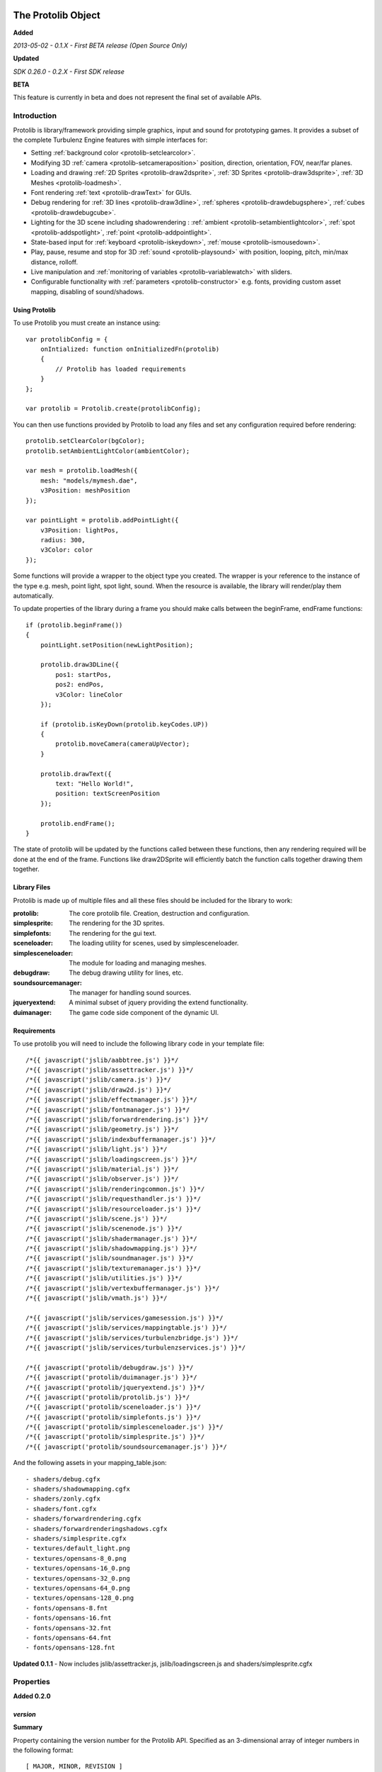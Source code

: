 .. index::
    single: Introduction

.. highlight:: javascript

.. _protolib_introduction:

-------------------
The Protolib Object
-------------------

**Added**

*2013-05-02 - 0.1.X - First BETA release (Open Source Only)*

**Updated**

*SDK 0.26.0 - 0.2.X - First SDK release*

**BETA**

This feature is currently in beta and does not represent the final set of available APIs.

Introduction
============

Protolib is library/framework providing simple graphics, input and sound for prototyping games.
It provides a subset of the complete Turbulenz Engine features with simple interfaces for:

* Setting :ref:`background color <protolib-setclearcolor>`.
* Modifying 3D :ref:`camera <protolib-setcameraposition>` position, direction, orientation, FOV, near/far planes.
* Loading and drawing :ref:`2D Sprites <protolib-draw2dsprite>`, :ref:`3D Sprites <protolib-draw3dsprite>`, :ref:`3D Meshes <protolib-loadmesh>`.
* Font rendering :ref:`text <protolib-drawText>` for GUIs.
* Debug rendering for :ref:`3D lines <protolib-draw3dline>`, :ref:`spheres <protolib-drawdebugsphere>`, :ref:`cubes <protolib-drawdebugcube>`.
* Lighting for the 3D scene including shadowrendering : :ref:`ambient <protolib-setambientlightcolor>`, :ref:`spot <protolib-addspotlight>`, :ref:`point <protolib-addpointlight>`.
* State-based input for :ref:`keyboard <protolib-iskeydown>`, :ref:`mouse <protolib-ismousedown>`.
* Play, pause, resume and stop for 3D :ref:`sound <protolib-playsound>` with position, looping, pitch, min/max distance, rolloff.
* Live manipulation and :ref:`monitoring of variables <protolib-variablewatch>` with sliders.
* Configurable functionality with :ref:`parameters <protolib-constructor>` e.g. fonts, providing custom asset mapping, disabling of sound/shadows.

Using Protolib
--------------

To use Protolib you must create an instance using::

    var protolibConfig = {
        onIntialized: function onInitializedFn(protolib)
        {
            // Protolib has loaded requirements
        }
    };

    var protolib = Protolib.create(protolibConfig);

You can then use functions provided by Protolib to load any files and set any configuration required before rendering::

    protolib.setClearColor(bgColor);
    protolib.setAmbientLightColor(ambientColor);

    var mesh = protolib.loadMesh({
        mesh: "models/mymesh.dae",
        v3Position: meshPosition
    });

    var pointLight = protolib.addPointLight({
        v3Position: lightPos,
        radius: 300,
        v3Color: color
    });

Some functions will provide a wrapper to the object type you created.
The wrapper is your reference to the instance of the type e.g. mesh, point light, spot light, sound.
When the resource is available, the library will render/play them automatically.

To update properties of the library during a frame you should make calls between the beginFrame, endFrame functions::

    if (protolib.beginFrame())
    {
        pointLight.setPosition(newLightPosition);

        protolib.draw3DLine({
            pos1: startPos,
            pos2: endPos,
            v3Color: lineColor
        });

        if (protolib.isKeyDown(protolib.keyCodes.UP))
        {
            protolib.moveCamera(cameraUpVector);
        }

        protolib.drawText({
            text: "Hello World!",
            position: textScreenPosition
        });

        protolib.endFrame();
    }

The state of protolib will be updated by the functions called between these functions, then any rendering required will be done at the end of the frame.
Functions like draw2DSprite will efficiently batch the function calls together drawing them together.

Library Files
-------------

Protolib is made up of multiple files and all these files should be included for the library to work:

:protolib: The core protolib file. Creation, destruction and configuration.
:simplesprite: The rendering for the 3D sprites.
:simplefonts: The rendering for the gui text.
:sceneloader: The loading utility for scenes, used by simplesceneloader.
:simplesceneloader: The module for loading and managing meshes.
:debugdraw: The debug drawing utility for lines, etc.
:soundsourcemanager: The manager for handling sound sources.
:jqueryextend: A minimal subset of jquery providing the extend functionality.
:duimanager: The game code side component of the dynamic UI.

Requirements
------------

To use protolib you will need to include the following library code in your template file::

    /*{{ javascript('jslib/aabbtree.js') }}*/
    /*{{ javascript('jslib/assettracker.js') }}*/
    /*{{ javascript('jslib/camera.js') }}*/
    /*{{ javascript('jslib/draw2d.js') }}*/
    /*{{ javascript('jslib/effectmanager.js') }}*/
    /*{{ javascript('jslib/fontmanager.js') }}*/
    /*{{ javascript('jslib/forwardrendering.js') }}*/
    /*{{ javascript('jslib/geometry.js') }}*/
    /*{{ javascript('jslib/indexbuffermanager.js') }}*/
    /*{{ javascript('jslib/light.js') }}*/
    /*{{ javascript('jslib/loadingscreen.js') }}*/
    /*{{ javascript('jslib/material.js') }}*/
    /*{{ javascript('jslib/observer.js') }}*/
    /*{{ javascript('jslib/renderingcommon.js') }}*/
    /*{{ javascript('jslib/requesthandler.js') }}*/
    /*{{ javascript('jslib/resourceloader.js') }}*/
    /*{{ javascript('jslib/scene.js') }}*/
    /*{{ javascript('jslib/scenenode.js') }}*/
    /*{{ javascript('jslib/shadermanager.js') }}*/
    /*{{ javascript('jslib/shadowmapping.js') }}*/
    /*{{ javascript('jslib/soundmanager.js') }}*/
    /*{{ javascript('jslib/texturemanager.js') }}*/
    /*{{ javascript('jslib/utilities.js') }}*/
    /*{{ javascript('jslib/vertexbuffermanager.js') }}*/
    /*{{ javascript('jslib/vmath.js') }}*/

    /*{{ javascript('jslib/services/gamesession.js') }}*/
    /*{{ javascript('jslib/services/mappingtable.js') }}*/
    /*{{ javascript('jslib/services/turbulenzbridge.js') }}*/
    /*{{ javascript('jslib/services/turbulenzservices.js') }}*/

    /*{{ javascript('protolib/debugdraw.js') }}*/
    /*{{ javascript('protolib/duimanager.js') }}*/
    /*{{ javascript('protolib/jqueryextend.js') }}*/
    /*{{ javascript('protolib/protolib.js') }}*/
    /*{{ javascript('protolib/sceneloader.js') }}*/
    /*{{ javascript('protolib/simplefonts.js') }}*/
    /*{{ javascript('protolib/simplesceneloader.js') }}*/
    /*{{ javascript('protolib/simplesprite.js') }}*/
    /*{{ javascript('protolib/soundsourcemanager.js') }}*/

And the following assets in your mapping_table.json::

    - shaders/debug.cgfx
    - shaders/shadowmapping.cgfx
    - shaders/zonly.cgfx
    - shaders/font.cgfx
    - shaders/forwardrendering.cgfx
    - shaders/forwardrenderingshadows.cgfx
    - shaders/simplesprite.cgfx
    - textures/default_light.png
    - textures/opensans-8_0.png
    - textures/opensans-16_0.png
    - textures/opensans-32_0.png
    - textures/opensans-64_0.png
    - textures/opensans-128_0.png
    - fonts/opensans-8.fnt
    - fonts/opensans-16.fnt
    - fonts/opensans-32.fnt
    - fonts/opensans-64.fnt
    - fonts/opensans-128.fnt

**Updated 0.1.1** - Now includes jslib/assettracker.js, jslib/loadingscreen.js and shaders/simplesprite.cgfx

.. _protolib-properties:

Properties
==========

**Added 0.2.0**

`version`
---------

**Summary**

Property containing the version number for the Protolib API.
Specified as an 3-dimensional array of integer numbers in the following format::

    [ MAJOR, MINOR, REVISION ]

This can be used to determine the expected behaviour of the API arguments.

**Syntax** ::

    var version = protolib.version;
    if (version[0] < 1 && version[1] < 2)
    {
        // Version 1.2 required
        console.log("WARNING: Protolib version is incorrect");
    }

.. NOTE:: This property is not available version 0.1.X so to test for versions < 0.2, check if the property is undefined.

.. _protolib-constructor:

Constructor
===========

`create`
--------

**Summary**

Creates a protolib object.

**Syntax** ::

    var that = this;

    var onInitialized = function onInitializedFn()
    {
        that.initGame();
        TurbulenzEngine.setInterval(function()
        {
            that.gameLoop();
        },
        1000/60);
    };

    var config =
    {
        onInitialized: onInitialized,
        useShadows: true,
        maxSoundSources: 50,
        disableSound: false,
        fonts: {
            regular: "opensans"
        },
        defaultMappingSettings: {
            mappingTablePrefix: 'staticmax/',
            assetPrefix: 'missing/',
            mappingTableURL: 'mapping_table.json',
            urnMapping: {}
        },
        enableDynamicUI: false
    };

    var protolib = Protolib.create(config);


``onInitialized``
    A callback function that is run when Protolib has finished initializing.

``useShadows`` (Optional)
    Determines whether the renderer should calculate shadows. Defaults to ``true``.

``maxSoundSources`` (Optional)
    The number of sound sources to create. Determines the maximum number of sounds that can play simultaneously. Defaults to ``50``.

``disableSound`` (Optional)
    A boolean that determines whether to provide sound functionality. Calls to playSound will return null. Defaults to ``false``.

``fonts`` (Optional)
    An object containing the fonts to load for use with the :ref:`drawText <protolib-drawText>` function in the format::

        {
            FONTSTYLE: "FONTNAME"
        }

    Protolib will attempt to load the following variations of that font: 8, 16, 32, 64, 128 pixel height.
    If you want to use your own font you will need to provide the following files accessible from the mapping table:

    * fonts/FONTNAME-8.fnt
    * fonts/FONTNAME-16.fnt
    * fonts/FONTNAME-32.fnt
    * fonts/FONTNAME-64.fnt
    * fonts/FONTNAME-128.fnt
    * textures/FONTNAME-8_0.png
    * textures/FONTNAME-16_0.png
    * textures/FONTNAME-32_0.png
    * textures/FONTNAME-64_0.png
    * textures/FONTNAME-128_0.png

    If a font is not available or is missing a required pixel height, it will default to "opensans" 16 pixels, then the default Turbulenz font.
    Defaults to ::

        {
            regular: "opensans"
        }

``defaultMappingSettings`` (Optional)
    An object specifying the default mapping table settings to use.
    If a mapping table cannot be found, Protolib will attempt to use the mapping provided by urnMapping.
    See :ref:`createMappingTable <turbulenzservices_createmappingtable>` for more details on defaultMappingSettings.
    Defaults to ::

        {
            mappingTablePrefix: "staticmax/",
            assetPrefix: "missing/",
            mappingTableURL: "mapping_table.json",
            urnMapping: {}
        }

``enableDynamicUI`` (Optional)
    Initialises the dynamic UI module.
    Required to use the :ref:`addWatchVariable <protolib-addWatchVariable>`.
    Defaults to ``false``.

Game Loop
=========

.. _protolib-beginframe:

`beginFrame`
------------

**Summary**

Signals the beginning of a new render frame.

This can fail if the host window is not visible, e.g. the browser is minimized or the window is not on the active tab.

**Syntax** ::

    if (protolib.beginFrame())
    {
        drawScene();

        protolib.endFrame();
    }


.. _protolib-endframe:

`endFrame`
----------

**Summary**

Signals the end of the current render frame.

**Syntax** ::

    if (protolib.beginFrame())
    {
        drawScene();

        protolib.endFrame();
    }

Configuration
=============

.. _protolib-setclearcolor:

`setClearColor`
---------------
Sets the buffer clear color.

**Syntax** ::

    protolib.setClearColor(v3Color);

``color``
    A :ref:`Vector3 <v3object>` object specifying the r, g, b color components. The components are in the range [0, 1].

.. _protolib-getclearcolor:

`getClearColor`
----------------
Gets the current buffer clear color.

**Syntax** ::

    protolib.getClearColor(v3Color);

``v3Color``
    A :ref:`Vector3 <v3object>` object the r, g, b color components will be written into.

Devices
=======

Protolib creates several device objects on creation. These getter methods provide access to them.

`getMathDevice`
---------------

**Syntax** ::

    var md = protolib.getMathDevice();

`getInputDevice`
----------------

**Syntax** ::

    var id = protolib.getInputDevice();

`getGraphicsDevice`
-------------------

**Syntax** ::

    var gd = protolib.getGraphicsDevice();

`getSoundDevice`
----------------

**Syntax** ::

    var sd = protolib.getSoundDevice();


Camera
======

.. _protolib-setcameraposition:

`setCameraPosition`
-------------------

**Syntax** ::

    var cameraPosition = md.v3Build(5, 10, 15);
    protolib.setCameraPosition(cameraPosition);

``cameraPosition``
    A :ref:`Vector3 <v3object>` object representing the 3D position of the camera.

.. _protolib-getcameraposition:

`getCameraPosition`
-------------------

**Syntax** ::

    var cameraPosition = md.v3Build(0, 0, 0);
    protolib.getCameraPosition(v3Position);


``cameraPosition``
    A :ref:`Vector3 <v3object>` object the x, y, z position components will be written into.


.. _protolib-setcameradirection:

`setCameraDirection`
--------------------

**Syntax** ::

    var cameraDirection = md.v3Build(0, 0, -1);
    protolib.setCameraDirection(cameraDirection);


``cameraDirection``
    A :ref:`Vector3 <v3object>` object representing the direction the camera should face.


.. _protolib-getcameradirection:

`getCameraDirection`
--------------------

**Syntax** ::

    var cameraDirection = md.v3Build(0, 0, -1);
    protolib.setCameraDirection(cameraDirection);


``cameraDirection``
    A :ref:`Vector3 <v3object>` object the x, y, z direction components will be written into.


.. _protolib-getcameraup:

`getCameraUp`
-------------

**Summary**

Gives the current up vector of the camera.

**Syntax** ::

    var cameraUp = md.v3Build(0, 0, 0);
    protolib.getCameraUp(cameraUp);

``cameraUp``
    A :ref:`Vector3 <v3object>` object the x, y, z direction components will be written into.


.. _protolib-getcameraright:

`getCameraRight`
----------------

**Summary**

Gives the current right vector of the camera.

**Syntax** ::

    var cameraRight = md.v3Build(0, 0, 0);
    protolib.getCameraRight(cameraRight);

``cameraRight``
    A :ref:`Vector3 <v3object>` object the x, y, z direction components will be written into.


.. _protolib-movecamera:

`moveCamera`
------------

**Summary**

Moves the camera relative to its current position.

**Syntax** ::

    var translateVec = md.v3Build(5, 5, 5);
    protolib.moveCamera(translateVec);

``translateVec``
    A :ref:`Vector3 <v3object>` object specifying the position translation to apply.


.. _protolib-rotatecamera:

`rotateCamera`
--------------

**Summary**

Rotates the camera relative to its current orientation.

**Syntax** ::

    protolib.rotateCamera(yawDelta, pitchDelta);

``yawDelta``
    The angle in radians to rotate the camera around the unit y vector.

``pitchDelta``
    The angle in radians to rotate the camera up and down.


.. _protolib-setcamerafov:

`setCameraFOV`
--------------

**Syntax** ::

    protolib.setCameraFOV(fovX, fovY);

``fovX``
    The horizontal field of view in radians.

``fovY``
    The vertical field of view in radians.


.. _protolib-getcamerafov:

`getCameraFOV`
--------------

**Syntax** ::

    var cameraFov = protolib.getCameraFOV();
    var fovX = cameraFov[0];
    var fovY = cameraFov[1];

Returns a JavaScript array of length 2, containing the horizontal and vertical field of view angle in radians.

.. _protolib-setnearfarplanes:

`setNearFarPlanes`
------------------

**Summary**

Sets the near and far plane distances.

**Syntax** ::

    var nearPlane = 5;
    var farPlane = 1000;
    protolib.setNearFarPlanes(nearPlane, farPlane);


``nearPlane``, ``farPlane``
    JavaScript numbers representing the distance in front of the camera where the near and far clipping planes are located.


.. _protolib-getnearfarplanes:

`getNearFarPlanes`
------------------

**Summary**

Gets the near and far plane distances.

**Syntax** ::

    var nearFarPlanes = protolib.getNearFarPlanes();
    var nearPlane = nearFarPlanes[0];
    var farPlane = nearFarPlanes[1];

Returns a JavaScript array of length 2 with the near and far plane distances respectively.

2D
==

.. _protolib-draw2dsprite:

`draw2DSprite`
--------------

**Summary**

Draws the given texture to screen space.

.. note:: Only **power-of-two** textures are supported.

**Syntax** ::

    protolib.draw2DSprite({
        texture: "path/to/texture.png",
        position: [x, y],
        width: w,
        height: h,
        v3Color: color,
        alpha: a,
        rotation: angle
    });

``texture``
    The path to the texture to be loaded.

``position``
    A JavaScript array of length 2 representing the coordinates of the top-left pixel of the texture.

``width``, ``height``
    A JavaScript number.

``v3Color`` (Optional)
    A :ref:`Vector3 <v3object>` object specifying the r, g, b color components. The components are in the range [0, 1]. Defaults to white.

``alpha`` (Optional)
    A JavaScript number in the range [0, 1] specifying the alpha of the texture. Defaults to 1.

``rotation`` (Optional)
    The clockwise angle in radians to rotate the texture around its centre. Defaults to 0.

``blendStyle`` (Optional)
    A value in :ref:`protolib.blendStyles <protolib-blendstyles>`. Defaults to ``protolib.blendStyles.ALPHA``.

.. _protolib-drawtext:

`drawText`
----------

**Summary**

Draws the given text to screen space.

**Syntax** ::

    protolib.drawText({
        text: "Hello World!",
        position: [x, y],
        v3Color: color,
        scale: 2,
        spacing: 1,
        alignment: protolib.textAlignment.LEFT
    });

``text``
    The text to draw to the screen.

``position``
    A JavaScript array of length 2 representing the position to draw the text to, relative to the alignment option chosen.

``v3Color`` (Optional)
    A :ref:`Vector3 <v3object>` object specifying the r, g, b color components. The components are in the range [0, 1]. Defaults to red.

``scale`` (Optional)
    A JavaScript number specifying the amount to scale the text by. Defaults to 1.

``alignment`` (Optional)
    A value in ``protolib.textAlignment``. Defines whether the position given refers to the top-left, top-middle or top-right of the text box. Defaults to ``protolib.textAlignment.LEFT``.


3D
==

.. _protolib-draw3dsprite:

`draw3DSprite`
--------------

**Summary**

Draws a 3D Sprite.

.. note:: Only **power-of-two** textures are supported.

**Syntax** ::

    protolib.draw3DSprite({
        texture: "path/to/texture.png",
        v3Position  : spritePos,
        size : params.size,
        alpha : 0.5,
        v3Color : color,
        v3Out : params.v3Out,
        rotation: Math.PI/4,
        blendStyle : params.blendStyle
    });

``texture``
    The path to the texture to be loaded.

``v3Position``
    A :ref:`Vector3 <v3object>` object specifying the position of the sprite.

``size``
    A JavaScript number specifying the size of the sprite.

``alpha`` (Optional)
    A JavaScript number in the range [0, 1] specifying the transparency of the sprite. Used when the ``blendStyle`` is set to ``protolib.blendStyles.ALPHA``. Defaults to 1.

``v3Color`` (Optional)
    A :ref:`Vector3 <v3object>` object specifying the r, g, b of the color to apply to the sprite. The components are in the range [0, 1]. Defaults to white.

``v3Out`` (Optional)
    A :ref:`Vector3 <v3object>` object specifying the normal of the surface of the sprite. If no vector is provided, the sprite is drawn with the normal always facing towards the camera.

``rotation`` (Optional)
    The clockwise angle in radians to rotate the sprite around the normal vector. Defaults to 0.

``blendStyle`` (Optional)
    A value in :ref:`protolib.blendStyles <protolib-blendstyles>`. Defaults to ``protolib.blendStyles.ALPHA``.

.. _protolib-loadmesh:

`loadMesh`
----------

**Summary**

Loads a 3D mesh and adds it to the scene. Returns a :ref:`MeshWrapper <meshwrapper>` object to control the loaded mesh.

**Syntax** ::

    var treeMesh = protolib.loadMesh({
        mesh: "path/to/mesh.dae",
        v3Position: treePos,
        v3Size: treeSize
    });

``mesh``
    The path to the mesh file.

``v3Position``
    A :ref:`Vector3 <v3object>` object specifying the position of the mesh.

``v3Size``
    A :ref:`Vector3 <v3object>` object specifying the amount to scale the mesh by in the x, y, and z directions.

Returns a :ref:`MeshWrapper <meshwrapper>` object to control the loaded mesh.

.. _protolib-draw3dline:

`draw3DLine`
------------

**Summary**

Draws a line between two end-points in 3d space.

**Syntax** ::

    protolib.draw3DLine({
        pos1: p1,
        pos2: p2,
        v3Color : color
    });

``pos1``, ``pos2``
    A :ref:`Vector3 <v3object>` object specifying the start and end points of the line.

``v3Color`` (Optional)
    A :ref:`Vector3 <v3object>` object specifying the r, g, b color components of the line. The components are in the range [0, 1]. Defaults to red.

.. _protolib-drawdebugsphere:

`drawDebugSphere`
-----------------

**Summary**

Draws 3 circles in world space representing a sphere.

**Syntax** ::

    protolib.drawDebugSphere({
        v3Position: spherePos,
        radius: 10,
        v3Color: color
    });

``v3Position``
    A :ref:`Vector3 <v3object>` object specifying the centre of the sphere.

``radius``
    A JavaScript number defining the radius of the sphere.

``v3Color``
    A :ref:`Vector3 <v3object>` object specifying the r, g, b color components of the circles making up the sphere. The components are in the range [0, 1]. Defaults to red.

.. _protolib-drawdebugcube:

`drawDebugCube`
-----------------

**Summary**

Draws a wireframe cube.

**Syntax** ::

    protolib.drawDebugCube({
        v3Position: cubePos,
        length: 10,
        v3Color: color
    });


``v3Position``
    A :ref:`Vector3 <v3object>` object specifying the centre of the cube.

``length``
    A JavaScript number defining the length of an edge on the cube.

``v3Color``
    A :ref:`Vector3 <v3object>` object specifying the r, g, b color components of the lines making up the cube. The components are in the range [0, 1]. Defaults to red.

Lights
======

.. _protolib-setambientlightcolor:

`setAmbientLightColor`
----------------------

**Summary**

Sets the ambient light color.

**Syntax** ::

    protolib.setAmbientLightColor(ambientColor);

``ambientColor``
    A :ref:`Vector3 <v3object>` object specifying the r, g, b color components to set the ambient light. The components are in the range [0, 1].


.. _protolib-getambientlightcolor:

`getAmbientLightColor`
----------------------

**Summary**

Gets the current ambient light color.

**Syntax** ::

    protolib.getAmbientLightColor(ambientColor);

``ambientColor``
    A :ref:`Vector3 <v3object>` object the ambient color will be written into.

.. _protolib-addpointlight:

`addPointLight`
---------------

**Summary**

Adds a point light to the scene. Returns a :ref:`PointLightWrapper <pointlightwrapper>` to control the light.

**Syntax** ::

    var pointLight = protolib.addPointLight({
        v3Position: lightPos,
        radius: 300,
        v3Color: color
    });

``v3Position``
    A :ref:`Vector3 <v3object>` object specifying the position of light.

``radius``
    A JavaScript number specifying the range of the light.

``v3Color``
    A :ref:`Vector3 <v3object>` object specifying the r, g, b color components to set the light. The components are in the range [0, 1].

Returns a :ref:`PointLightWrapper <pointlightwrapper>` to control the light.

.. _protolib-addspotlight:

`addSpotLight`
---------------

**Summary**

Adds a spotlight to the scene. Returns a :ref:`SpotLightWrapper <spotlightwrapper>` to control the light.

**Syntax** ::

    var spotLight = protolib.addSpotLight({
        v3Position: lightPos,
        v3Direction: lightDir,
        range: 300,
        spreadAngle: Math.PI/2,
        v3Color: color
    });

``v3Position``
    A :ref:`Vector3 <v3object>` object specifying the position of light.

``range``
    The range of the light.

``spreadAngle``
    The spread angle in radians of the spot light.

``v3Color``
    A :ref:`Vector3 <v3object>` object specifying the r, g, b color components to set the light. The components are in the range [0, 1].

Returns a :ref:`SpotLightWrapper <spotlightwrapper>` to control the light.

Sounds
======

.. _protolib-playsound:

`playSound`
-----------

**Summary**

Plays the given sound. Returns a :ref:`SoundWrapper <soundwrapper>` object used to control playback of the sound.

.. note:: For the 3D positional audio to work, a mono sound must be used.

**Syntax** ::

    var sound = protolib.playSound({
         sound : "path/to/sound.mp3",
         volume : 2,
         pitch : 1,
         looping : true,
         v3Position : soundPos,
         minDistance : 10,
         maxDistance : 300,
         rollOff : 0.9
    });

``sound``
    The path to the sound to be loaded.

``volume`` (Optional)
    The volume amplification to be applied to the sound. Defaults to 1.

``pitch`` (Optional)
    The pitch to be applied to the sound. Defaults to 1.

``looping`` (Optional)
    A boolean specifying whether to loop the sound or not. Defaults to false.

``v3Position`` (Optional)
    A :ref:`Vector3 <v3object>` object specifying the position of sound. Defaults to (0, 0, 0).

``minDistance`` (Optional)
    If the distance between the camera and the sound position is less than this, the sound plays at full volume with no attenuation. Defaults to 1.

``maxDistance`` (Optional)
    The maximum distance to the listener after which the attenuation will set the volume to zero. Defaults to Infinity.

``rollOff`` (Optional)
    The ratio that the sound will drop off as by the inverse square law of the distance to the listener.

    A number in the range [0, 1].

    0 results in no attenuation. 1 results in the volume being determined fully by attenuation.

    Defaults to 1.

``background`` (Optional)
    A boolean indicating the sound to be played is a background sound. If set to true, the ``v3Position``, ``minDistance``, ``maxDistance`` and ``rollOff`` properties should not be set.

    Defaults to ``false`` ::

        var bgsound = protolib.playSound({
             sound : "path/to/sound.mp3",
             background : true,
             volume : 2,
             pitch : 1,
             looping : true
        });

Returns a :ref:`SoundWrapper <soundwrapper>` object used to control the playback of the sound.

Keyboard State
==============

.. _protolib-iskeydown:

`isKeyDown`
-----------

**Summary**

    Returns true if the given key is currently pressed.

**Syntax** ::

    protolib.isKeyDown(keyCode);

``keyCode``
    A value from :ref:`protolib.keyCodes <protolib-keycodes>`.


.. _protolib-iskeyjustdown:

`isKeyJustDown`
---------------

**Summary**

    Returns true if the given key was pressed between the previous and the current frame.

**Syntax** ::

    protolib.isKeyJustDown(keyCode);

``keyCode``
    A value from :ref:`protolib.keyCodes <protolib-keycodes>`.


.. _protolib-iskeyjustup:

`isKeyJustUp`
-------------

**Summary**

    Returns true if the given key was released between the previous and the current frame.

**Syntax** ::

    protolib.isKeyJustUp(keyCode);

``keyCode``
    A value from :ref:`protolib.keyCodes <protolib-keycodes>`.


Mouse State
===========

.. _protolib-ismousedown:

`isMouseDown`
-------------

**Summary**

    Returns true if the given mouse button is currently pressed.

**Syntax** ::

    var isMouseDown = protolib.isMouseDown(mouseCode);

``mouseCode``
    A value from :ref:`protolib.mouseCodes <protolib-mousecodes>`.


.. _protolib-ismousejustdown:

`isMouseJustDown`
-----------------

**Summary**

    Returns true if the given mouse button was pressed between the previous and the current frame.

**Syntax** ::

    var isMouseJustDown = protolib.isMouseJustDown(mouseCode);

``mouseCode``
    A value from :ref:`protolib.mouseCodes <protolib-mousecodes>`.


.. _protolib-ismousejustup:

`isMouseJustUp`
---------------

**Summary**

    Returns true if the given mouse button was released between the previous and the current frame.

**Syntax** ::

    var isMouseJustUp = protolib.isMouseJustUp(mouseCode);

``mouseCode``
    A value from :ref:`protolib.mouseCodes <protolib-mousecodes>`.

.. _protolib-ismouseongame:

`isMouseOnGame`
---------------

**Syntax** ::

    var isMouseOnGame = protolib.isMouseOnGame();

Returns true if the mouse is currently over the game canvas.

.. _protolib-getmouseposition:

`getMousePosition`
------------------

**Syntax** ::

    var mousePos = protolib.getMousePosition();
    var mouseX = mousePos[0];
    var mouseY = mousePos[1];

Returns an array of length 2 giving the coordinates of the mouse.

When the mouse is locked, the mouse position is handled by :ref:`getMouseDelta <protolib-getmousedelta>` instead.

.. _protolib-getmousedelta:

`getMouseDelta`
---------------

**Syntax** ::

    var mouseDelta = protolib.getMouseDelta();
    var dx = mouseDelta[0];
    var dy = mouseDelta[1];

Returns an array of length 2 giving the difference in position between the previous and current frame.

.. _protolib-getmousewheeldelta:

`getMouseWheelDelta`
--------------------

**Syntax** ::

    var mouseWheelDelta = protolib.getMouseWheelDelta();

Returns a number representing the number of mouse wheel scrolls made between the previous and current frame.

Enums
=====

.. _protolib-keycodes:

`keyCodes`
----------

This is equal to :ref:`inputDevice.keyCodes <inputdevice-keycodes>`.

.. _protolib-mousecodes:

`mouseCodes`
------------

This is equal to :ref:`inputDevice.mouseCodes <inputdevice-mousecodes>`.

.. _protolib-textalignment:

`textAlignment`
---------------

A dictionary with values used to specify text alignment, for use with the :ref:`drawText <protolib-drawtext>` function.

Values are: ``LEFT``, ``CENTER``, ``RIGHT``.

.. _protolib-blendstyles:

`blendStyles`
-------------

A dictionary specifying the possible blend modes, used by :ref:`draw2DSprite <protolib-draw2dsprite>` and :ref:`draw3DSprite <protolib-draw3dsprite>`.

Values are: ``ALPHA``, ``ADDITIVE``.

.. _protolib-watchtypes:

`watchTypes`
------------

A dictionary specifying the possible watch types, used by :ref:`addWatchVariable <protolib-addWatchVariable>` and :ref:`removeWatchVariable <protolib-removeWatchVariable>`.

Values are: ``SLIDER``.

Options are:

``SLIDER`` ::

    {
        min: number,    // The minimum value of the slider.
        max: number,    // The maximum value of the slider.
        step: number    // The amount to move the slider by when dragging.
    }

.. _protolib-variablewatch:

Variable Watch
==============

Allows variables to be exposed and manipulated by the hosting page.
The variable uses the "Dynamic User Interface" module to expose the variable.
To manipulate/view the result, the page must include the "duiserver.js" and the associated "dynamicui.css".
If these are not available, the variable will not be controllable.
For an example of this functionality in use, see the apps in the SDK.

.. _protolib-addwatchvariable:

`addWatchVariable`
------------------

**Summary**

Adds a watchable variable to the page that contains the Protolib app.
*Note:* Requires enableDynamicUI to be ``true`` as a parameter to the :ref:`create <protolib-constructor>` function.

**Syntax** ::

    var variableOwner = {
        variableName: 1
    };

    var watchID = protolib.addWatchVariable({
            title: "Variable Title",
            object: variableOwner,
            property: "variableName",
            group: "Variable Group",
            type: protolib.watchTypes.SLIDER,
            options: {
                min: 0.1,
                max: 10,
                step: 0.1
            }
        });

``title``
    The string title displayed on the page for the variable. This should be something to help recognise the variable.

``object``
    An object that has the variable as a property.

``property``
    The string name of the variable to expose. Property must be accessible on object.

``group``
    The name of the group to store the watch variable entry under. On the page this will be represent name of the variable to expose. Property must be accessible on *object*.

``type``
    The watchType enum for page control of the variable. This determines what you will be able to do to the variable.

``options``
    The options to pass for the :ref:`watchType <protolib-watchtypes>`.

Returns a watchID for removing the watch variable later. If any of the arguments are invalid the function will return -1.

.. _protolib-removewatchvariable:

`removeWatchVariable`
---------------------

**Summary**

Remove a watchable variable by watchID. This removes the control from the page that contains the Protolib app.

**Syntax** ::

    // watchID returned by addWatchVariable

    protolib.removeWatchVariable(watchID);

``watchID``
    The ID to remove. Returned by the addWatchVariable.

Returns a true if successfully removed. Returns false if the dynamic UI is not enabled or if the ID is not recognized.


Advanced
========

Advanced functionality of Protolib is to give developers more control of how the library works if they need to operate beyond the default behaviour.
These functions should only be used by advanced users who understand the behaviour and need to extend it.

.. _protolib-setpredraw:

`setPreDraw`
------------

**Summary**

Set a function to call, after the clear call of the renderer, but before any 3D or 2D rendering has happened in a frame.
This function allows you to render before the scene has rendered.
This function will be called during :ref:`protolib.endFrame <protolib-endframe>` function.

**Syntax** ::

    function preDrawFn()
    {
        // A 2D sprite to manually draw behind 3D content.
        draw2D.begin();
        draw2D.drawSprite(sprite);
        draw2D.end();
    }

    protolib.setPreDraw(preDrawFn);

``callback``
    The function to call after clearing the screen.

.. _protolib-setpostdraw:

`setPostDraw`
-------------

**Summary**

Set a function to call, after the protolib has rendered the current frame, but before graphicsDevice.endFrame().
This function allows you to render on top of the final scene content.
This function will be called after 2D and 3D rendering, but before graphicsDevice.endFrame().

**Syntax** ::

    function postDrawFn()
    {
        // Draw a layer of debug on top of the scene
        debug.draw();
    }

    protolib.setPostDraw(postDrawFn);

``callback``
    The function to call before graphicsDevice.endFrame().


.. _meshwrapper:

----------------------
The MeshWrapper Object
----------------------

An object returned from :ref:`protolib.loadMesh <protolib-loadmesh>`, for controlling the loaded mesh. ::

    var mesh = protolib.loadMesh({...});

Methods
=======

`setPosition`
-------------

**Syntax** ::

    mesh.setPosition(v3Position);

``v3Position``
    A :ref:`Vector3 <v3object>` object specifying the position of the mesh.


`getPosition`
-------------

**Syntax** ::

    mesh.getPosition(v3Position);

``v3Position``
    A :ref:`Vector3 <v3object>` object the position of the mesh will be written into.


`setSize`
---------

**Syntax** ::

    mesh.setSize(v3Size);

``v3Size``
    A :ref:`Vector3 <v3object>` object specifying the amount to scale the mesh by in the x, y, and z directions.

`getSize`
---------

**Syntax** ::

    mesh.getPosition(v3Size);

``v3Size``
    A :ref:`Vector3 <v3object>` object the size vector will be written into.


`setEnabled`
------------

**Syntax** ::

    mesh.setEnabled(enabled);

``enabled``
    A boolean determining whether the mesh should be shown in the scene.

`getEnabled`
------------

**Syntax** ::

    var isMeshEnabled = mesh.getEnabled();

Returns a boolean representing whether the mesh is enabled in the scene.

`setRotationMatrix`
-------------------

**Summary**

    Sets the rotation matrix used to orient the mesh.

**Syntax** ::

    //unitY === md.v3BuildYAxis();

    mathDevice.m43SetAxisRotation(rotationMatrix, unitY, Math.PI/4);
    mesh.setRotationMatrix(rotationMatrix);

``rotationMatrix``
    A :ref:`Matrix43 <m43object>` object specifying the rotation matrix to use.


`getRotationMatrix`
-------------------

**Summary**

    Returns the rotation matrix used to orient the mesh.

**Syntax** ::

    mesh.getRotationMatrix(rotationMatrix);

``rotationMatrix``
    A :ref:`Matrix43 <m43object>` object the rotation matrix will be written into.


.. _soundwrapper:

-----------------------
The SoundWrapper Object
-----------------------

An object returned from :ref:`protolib.playSound <protolib-playsound>`, used to control the playback of the played sound. ::

    var sound = protolib.playSound({...});

Methods
=======

`pause`
-------

**Summary**

    Pauses the sound.

**Syntax** ::

    sound.pause();

`resume`
--------

**Summary**

    Resumes playing from where it was paused.

**Syntax** ::

    sound.resume();

`stop`
------

**Summary**

    Stops playing the current sound. After this is called, this wrapper object becomes invalid, and should not be used.

**Syntax** ::

    sound.stop();

`getStatus`
-----------

**Summary**

Returns the current status of the sound playback.

**Syntax** ::

    var soundstatus = sound.getStatus();

Returns a value in ``protolib.soundStatus``.


`setVolume`
-----------

**Syntax** ::

    sound.setVolume(volume);

``volume``
    The volume amplification to be applied to the sound.


`getVolume`
-----------

**Syntax** ::

    sound.getVolume(volume);

Returns the volume amplification applied to the sound.


`setPosition`
-------------

**Syntax** ::

    sound.setPosition(v3Position);


``v3Position``
    A :ref:`Vector3 <v3object>` object specifying the position of the sound.

`getPosition`
-------------

**Syntax** ::

    sound.getPosition(v3Position);

``v3Position``
    A :ref:`Vector3 <v3object>` object the position of the sound will be written into.


`setPitch`
----------

**Syntax** ::

    sound.setPitch(pitch);


``pitch``
    The pitch to be applied to the sound.


`getPitch`
----------

**Syntax** ::

    var pitch = sound.getPitch();

Returns the pitch applied to the sound.

`setMinDistance`
----------------

**Syntax** ::

    sound.setMinDistance(minDistance);

``minDistance``
    If the distance between the camera and the sound position is less than this, the sound plays at full volume with no attenuation.


`getMinDistance`
----------------

**Syntax** ::

    var minDistance = sound.getMinDistance();

Returns the distance after which sound attenuation will start to take place.

`setMaxDistance`
----------------

**Syntax** ::

    sound.setMaxDistance(maxDistance);


``maxDistance``
    The maximum distance to the listener after which attenuation will result in volume of zero.


`getMaxDistance`
----------------

**Syntax** ::

    var maxDistance = sound.getMaxDistance();

Returns the maxDistance for sound attenuation.


`setRollOff`
------------

**Syntax** ::

    sound.setRollOff(rollOff);

``rollOff``
    The ratio that the sound will drop off as by the inverse square law of the distance to the listener.

    A number in the range [0, 1].

    0 results in no attenuation. 1 results in the volume being determined fully by attenuation.


`getRollOff`
------------

**Syntax** ::

    var rollOff = sound.getRollOff();

Returns the value of the rollOff ratio.

.. _pointlightwrapper:

----------------------------
The PointLightWrapper Object
----------------------------

An object returned from :ref:`protolib.addPointLight <protolib-addpointlight>`, used to control the created point light. ::

    var pointLight = protolib.addPointLight({});

Methods
=======

`setPosition`
-------------

**Syntax** ::

    pointLight.setPosition(v3Position);

``v3Position``
    A :ref:`Vector3 <v3object>` object specifying the position of the light.


`getPosition`
-------------

**Syntax** ::

    pointLight.getPosition(v3Position);

``v3Position``
    A :ref:`Vector3 <v3object>` object the position of the light will be written into.

`setColor`
-----------

**Syntax** ::

    pointLight.setColor(v3Color);

``v3Color``
    A :ref:`Vector3 <v3object>` object specifying the r, g, b color components. The components are in the range [0, 1].


`getColor`
-----------

**Syntax** ::

    pointLight.getColor(v3Color);

``v3Color``
    A :ref:`Vector3 <v3object>` object the r, g, b color components will be written into.


`setEnabled`
------------

**Syntax** ::

    light.setEnabled(enabled);

``enabled``
    A boolean determining whether the light should be shown in the scene.

`getEnabled`
------------

**Syntax** ::

    var isMeshEnabled = light.getEnabled();

Returns a boolean representing whether the light is enabled in the scene.


.. _spotlightwrapper:

---------------------------
The SpotLightWrapper Object
---------------------------

An object returned from :ref:`protolib.addSpotLight <protolib-addspotlight>`, for controlling the created spot light. ::

    var spotLight = protolib.addSpotLight({});


Methods
=======

`setPosition`
-------------

**Syntax** ::

    spotLight.setPosition(v3Position);

``v3Position``
    A :ref:`Vector3 <v3object>` object specifying the position of the light.


`getPosition`
-------------

**Syntax** ::

    spotLight.getPosition(v3Position);

``v3Position``
    A :ref:`Vector3 <v3object>` object the position of the light will be written into.

`setColor`
-----------

**Syntax** ::

    spotLight.setColor(v3Color);

``v3Color``
    A :ref:`Vector3 <v3object>` object specifying the r, g, b color components. The components are in the range [0, 1].


`getColor`
-----------

**Syntax** ::

    spotLight.getColor(v3Color);

``v3Color``
    A :ref:`Vector3 <v3object>` object the r, g, b color components will be written into.


`setEnabled`
------------

**Syntax** ::

    light.setEnabled(enabled);

``enabled``
    A boolean determining whether the light should be shown in the scene.

`getEnabled`
------------

**Syntax** ::

    var isMeshEnabled = light.getEnabled();

Returns a boolean representing whether the light is enabled in the scene.

`setDirection`
--------------

**Syntax** ::

    spotLight.setDirection(v3Direction);

``v3Direction``
    A :ref:`Vector3 <v3object>` object representing the direction the spotlight should aim.

`getDirection`
--------------

**Syntax** ::

    protolib.setDirection(v3Direction);

``v3Direction``
    A :ref:`Vector3 <v3object>` object the x, y, z direction components will be written into.
